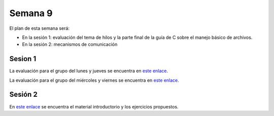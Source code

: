 Semana 9
===========
El plan de esta semana será:

* En la sesión 1: evaluación del tema de hilos y la parte final de la guía de C sobre el manejo básico de archivos.
* En la sesión 2: mecanismos de comunicación

Sesion 1
----------
La evaluación para el grupo del lunes y jueves se encuentra en 
`este enlace <https://drive.google.com/open?id=1yzyI6jkHQybV8lJGqHsiToY5DDhHMe8wxjothXOO2Jk>`__.

La evaluación para el grupo del miércoles y viernes se encuentra en 
`este enlace <https://drive.google.com/open?id=1frHi7aezj1PSThhX78b-kniOG74m53mQrWaDCpV9y94>`__.


Sesión 2
---------
En `este enlace <https://drive.google.com/open?id=1Xwed5QjfMS0zGVsQG8tVgL7aXQ8jxwZZUKN4tDurTDQ>`__ se 
encuentra el material introductorio y los ejercicios propuestos.
